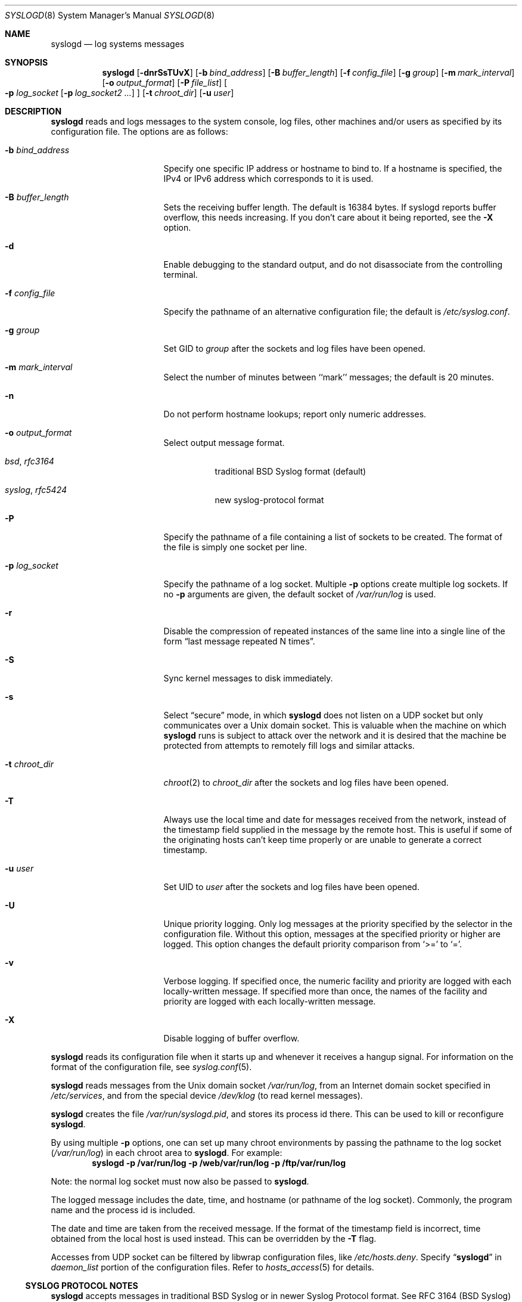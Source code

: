 .\"	$NetBSD: syslogd.8,v 1.57 2018/11/04 20:45:21 roy Exp $
.\"
.\" Copyright (c) 1983, 1986, 1991, 1993
.\"	The Regents of the University of California.  All rights reserved.
.\"
.\" Redistribution and use in source and binary forms, with or without
.\" modification, are permitted provided that the following conditions
.\" are met:
.\" 1. Redistributions of source code must retain the above copyright
.\"    notice, this list of conditions and the following disclaimer.
.\" 2. Redistributions in binary form must reproduce the above copyright
.\"    notice, this list of conditions and the following disclaimer in the
.\"    documentation and/or other materials provided with the distribution.
.\" 3. Neither the name of the University nor the names of its contributors
.\"    may be used to endorse or promote products derived from this software
.\"    without specific prior written permission.
.\"
.\" THIS SOFTWARE IS PROVIDED BY THE REGENTS AND CONTRIBUTORS ``AS IS'' AND
.\" ANY EXPRESS OR IMPLIED WARRANTIES, INCLUDING, BUT NOT LIMITED TO, THE
.\" IMPLIED WARRANTIES OF MERCHANTABILITY AND FITNESS FOR A PARTICULAR PURPOSE
.\" ARE DISCLAIMED.  IN NO EVENT SHALL THE REGENTS OR CONTRIBUTORS BE LIABLE
.\" FOR ANY DIRECT, INDIRECT, INCIDENTAL, SPECIAL, EXEMPLARY, OR CONSEQUENTIAL
.\" DAMAGES (INCLUDING, BUT NOT LIMITED TO, PROCUREMENT OF SUBSTITUTE GOODS
.\" OR SERVICES; LOSS OF USE, DATA, OR PROFITS; OR BUSINESS INTERRUPTION)
.\" HOWEVER CAUSED AND ON ANY THEORY OF LIABILITY, WHETHER IN CONTRACT, STRICT
.\" LIABILITY, OR TORT (INCLUDING NEGLIGENCE OR OTHERWISE) ARISING IN ANY WAY
.\" OUT OF THE USE OF THIS SOFTWARE, EVEN IF ADVISED OF THE POSSIBILITY OF
.\" SUCH DAMAGE.
.\"
.\"     from: @(#)syslogd.8	8.1 (Berkeley) 6/6/93
.\"
.Dd November 4, 2018
.Dt SYSLOGD 8
.Os
.Sh NAME
.Nm syslogd
.Nd log systems messages
.Sh SYNOPSIS
.Nm
.Op Fl dnrSsTUvX
.Op Fl b Ar bind_address
.Op Fl B Ar buffer_length
.Op Fl f Ar config_file
.Op Fl g Ar group
.Op Fl m Ar mark_interval
.Op Fl o Ar output_format
.Op Fl P Ar file_list
.Oo
.Fl p Ar log_socket
.Op Fl p Ar log_socket2 ...
.Oc
.Op Fl t Ar chroot_dir
.Op Fl u Ar user
.Sh DESCRIPTION
.Nm
reads and logs messages to the system console, log files, other
machines and/or users as specified by its configuration file.
The options are as follows:
.Bl -tag -width 15n
.It Fl b Ar bind_address
Specify one specific IP address or hostname to bind to.
If a hostname is specified, the IPv4 or IPv6 address
which corresponds to it is used.
.It Fl B Ar buffer_length
Sets the receiving buffer length.
The default is 16384 bytes.
If syslogd reports buffer overflow, this needs increasing.
If you don't care about it being reported, see the
.Fl X
option.
.It Fl d
Enable debugging to the standard output,
and do not disassociate from the controlling terminal.
.It Fl f Ar config_file
Specify the pathname of an alternative configuration file;
the default is
.Pa /etc/syslog.conf .
.It Fl g Ar group
Set GID to
.Ar group
after the sockets and log files have been opened.
.It Fl m Ar mark_interval
Select the number of minutes between ``mark'' messages;
the default is 20 minutes.
.It Fl n
Do not perform hostname lookups; report only numeric addresses.
.It Fl o Ar output_format
Select output message format.
.Bl -hang
.It Em bsd , rfc3164
traditional BSD Syslog format (default)
.It Em syslog , rfc5424
new syslog-protocol format
.El
.It Fl P
Specify the pathname of a file containing a list of sockets to be
created.
The format of the file is simply one socket per line.
.It Fl p Ar log_socket
Specify the pathname of a log socket.
Multiple
.Fl p
options create multiple log sockets.
If no
.Fl p
arguments are given, the default socket of
.Pa /var/run/log
is used.
.It Fl r
Disable the compression of repeated instances of the same line
into a single line of the form
.Dq last message repeated N times .
.It Fl S
Sync kernel messages to disk immediately.
.It Fl s
Select
.Dq secure
mode, in which
.Nm
does not listen on a UDP socket but only communicates over a
.Ux
domain socket.
This is valuable when the machine on
which
.Nm
runs is subject to attack over the network and it is desired
that the machine be protected from attempts to remotely fill logs
and similar attacks.
.It Fl t Ar chroot_dir
.Xr chroot 2
to
.Ar chroot_dir
after the sockets and log files have been opened.
.It Fl T
Always use the local time and date for messages received from the
network, instead of the timestamp field supplied in the message
by the remote host.
This is useful if some of the originating hosts can't keep time
properly or are unable to generate a correct timestamp.
.It Fl u Ar user
Set UID to
.Ar user
after the sockets and log files have been opened.
.It Fl U
Unique priority logging.
Only log messages at the priority specified by the selector in the
configuration file.
Without this option, messages at the specified priority or higher are
logged.
This option changes the default priority comparison from
.Sq >=
to
.Sq = .
.It Fl v
Verbose logging.
If specified once, the numeric facility and priority are logged with
each locally-written message.
If specified more than once, the names of the facility and priority are
logged with each locally-written message.
.It Fl X
Disable logging of buffer overflow.
.El
.Pp
.Nm
reads its configuration file when it starts up and whenever it
receives a hangup signal.
For information on the format of the configuration file,
see
.Xr syslog.conf 5 .
.Pp
.Nm
reads messages from the
.Ux
domain socket
.Pa /var/run/log ,
from an Internet domain socket specified in
.Pa /etc/services ,
and from the special device
.Pa /dev/klog
(to read kernel messages).
.Pp
.Nm
creates the file
.Pa /var/run/syslogd.pid ,
and stores its process
id there.
This can be used to kill or reconfigure
.Nm .
.Pp
By using multiple
.Fl p
options, one can set up many chroot environments by passing the pathname
to the log socket
.Pa ( /var/run/log )
in each chroot area to
.Nm .
For example:
.Dl syslogd -p /var/run/log -p /web/var/run/log -p /ftp/var/run/log
.Pp
Note: the normal log socket must now also be passed to
.Nm .
.Pp
The logged message includes the date, time, and hostname (or pathname of
the log socket).
Commonly, the program name and the process id is included.
.Pp
The date and time are taken from the received message.
If the format of the timestamp field is incorrect, time obtained from
the local host is used instead.
This can be overridden by the
.Fl T
flag.
.Pp
Accesses from UDP socket can be filtered by libwrap configuration files, like
.Pa /etc/hosts.deny .
Specify
.Dq Li syslogd
in
.Ar daemon_list
portion of the configuration files.
Refer to
.Xr hosts_access 5
for details.
.Ss SYSLOG PROTOCOL NOTES
.Nm
accepts messages in traditional BSD Syslog or in newer Syslog Protocol
format.
See RFC 3164 (BSD Syslog) and RFC 5424 (Syslog Protocol) for detailed
description of the message format.
Messages from the local kernel that are not tagged with a priority code
receive the default facility
.Dv LOG_KERN
and priority
.Dv LOG_NOTICE .
All other untagged messages receive the default facility
.Dv LOG_USER
and priority
.Dv LOG_NOTICE .
.Sh FILES
.Bl -tag -width /var/run/syslogd.pid -compact
.It Pa /etc/syslog.conf
The configuration file.
.It Pa /var/run/syslogd.pid
The process id of current
.Nm .
.It Pa /var/run/log
Name of the
.Ux
domain datagram log socket.
.It Pa /dev/klog
The kernel log device.
.El
.Sh SEE ALSO
.Xr logger 1 ,
.Xr syslog 3 ,
.Xr services 5 ,
.Xr syslog.conf 5 ,
.Xr newsyslog 8
.Rs
.%R RFC
.%N 3164
.%D August 2001
.%T The BSD syslog Protocol
.Re
.Rs
.%R RFC
.%N 5424
.%D March 2009
.%T The Syslog Protocol
.Re
.Sh HISTORY
The
.Nm
command appeared in
.Bx 4.3 .
Support for multiple log sockets appeared in
.Nx 1.4 .
libwrap support appeared in
.Nx 1.6 .
Support for RFC 5424, TLS encryption and authentication, signed messages
appeared in
.Nx 6.0 .
